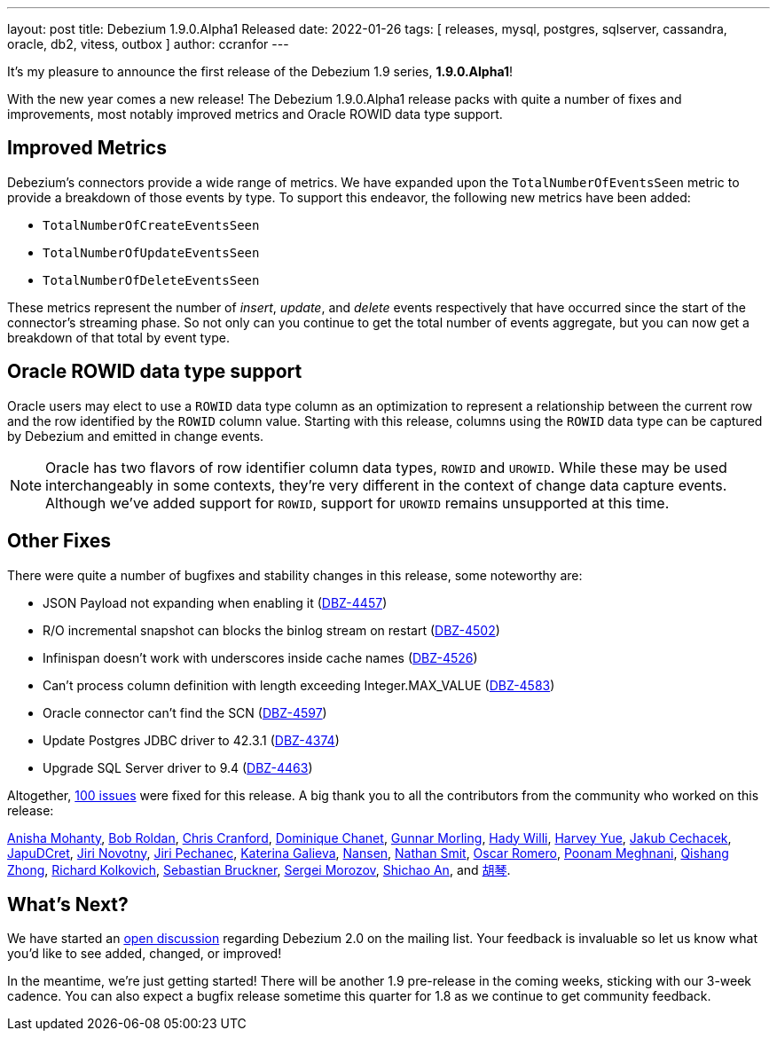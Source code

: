 ---
layout: post
title:  Debezium 1.9.0.Alpha1 Released
date:   2022-01-26
tags: [ releases, mysql, postgres, sqlserver, cassandra, oracle, db2, vitess, outbox ]
author: ccranfor
---

It's my pleasure to announce the first release of the Debezium 1.9 series, *1.9.0.Alpha1*!

With the new year comes a new release!
The Debezium 1.9.0.Alpha1 release packs with quite a number of fixes and improvements,
most notably improved metrics and Oracle ROWID data type support.

+++<!-- more -->+++

== Improved Metrics

Debezium's connectors provide a wide range of metrics.
We have expanded upon the `TotalNumberOfEventsSeen` metric to provide a breakdown of those events by type.
To support this endeavor, the following new metrics have been added:

* `TotalNumberOfCreateEventsSeen`
* `TotalNumberOfUpdateEventsSeen`
* `TotalNumberOfDeleteEventsSeen`

These metrics represent the number of _insert_, _update_, and _delete_ events respectively that have occurred since the start of the connector's streaming phase.
So not only can you continue to get the total number of events aggregate, but you can now get a breakdown of that total by event type.

== Oracle ROWID data type support

Oracle users may elect to use a `ROWID` data type column as an optimization to represent a relationship between the current row and the row identified by the `ROWID` column value.
Starting with this release, columns using the `ROWID` data type can be captured by Debezium and emitted in change events.

[NOTE]
====
Oracle has two flavors of row identifier column data types, `ROWID` and `UROWID`.
While these may be used interchangeably in some contexts, they're very different in the context of change data capture events.
Although we've added support for `ROWID`, support for `UROWID` remains unsupported at this time.
====

== Other Fixes

There were quite a number of bugfixes and stability changes in this release, some noteworthy are:

* JSON Payload not expanding when enabling it (https://issues.redhat.com/browse/DBZ-4457[DBZ-4457])
* R/O incremental snapshot can blocks the binlog stream on restart (https://issues.redhat.com/browse/DBZ-4502[DBZ-4502])
* Infinispan doesn't work with underscores inside cache names (https://issues.redhat.com/browse/DBZ-4526[DBZ-4526])
* Can't process column definition with length exceeding Integer.MAX_VALUE (https://issues.redhat.com/browse/DBZ-4583[DBZ-4583])
* Oracle connector can't find the SCN (https://issues.redhat.com/browse/DBZ-4597[DBZ-4597])
* Update Postgres JDBC driver to 42.3.1 (https://issues.redhat.com/browse/DBZ-4374[DBZ-4374])
* Upgrade SQL Server driver to 9.4 (https://issues.redhat.com/browse/DBZ-4463[DBZ-4463])


Altogether, https://issues.redhat.com/issues/?jql=project%20%3D%20DBZ%20AND%20fixVersion%20%3D%201.9.0.Alpha1%20ORDER%20BY%20component%20ASC[100 issues] were fixed for this release.
A big thank you to all the contributors from the community who worked on this release:

https://github.com/ani-sha[Anisha Mohanty],
https://github.com/roldanbob[Bob Roldan],
https://github.com/Naros[Chris Cranford],
https://github.com/chanetd[Dominique Chanet],
https://github.com/gunnarmorling[Gunnar Morling],
https://github.com/hjwalt[Hady Willi],
https://github.com/harveyyue[Harvey Yue],
https://github.com/jcechace[Jakub Cechacek],
https://github.com/JapuDCret[JapuDCret],
https://github.com/novotnyJiri[Jiri Novotny],
https://github.com/jpechane[Jiri Pechanec],
https://github.com/kgalieva[Katerina Galieva],
https://github.com/wndemon[Nansen],
https://github.com/nathan-smit-1[Nathan Smit],
https://github.com/0sc[Oscar Romero],
https://github.com/poonam-meghnani[Poonam Meghnani],
https://github.com/zhongqishang[Qishang Zhong],
https://github.com/sarumont[Richard Kolkovich],
https://github.com/Sebruck[Sebastian Bruckner],
https://github.com/morozov[Sergei Morozov],
https://github.com/shichao-an[Shichao An], and
https://github.com/AChangFeng[胡琴].

== What's Next?

We have started an https://groups.google.com/u/1/g/debezium/c/X17AUmQ88-E[open discussion] regarding Debezium 2.0 on the mailing list.
Your feedback is invaluable so let us know what you'd like to see added, changed, or improved!

In the meantime, we're just getting started!
There will be another 1.9 pre-release in the coming weeks, sticking with our 3-week cadence.
You can also expect a bugfix release sometime this quarter for 1.8 as we continue to get community feedback.

